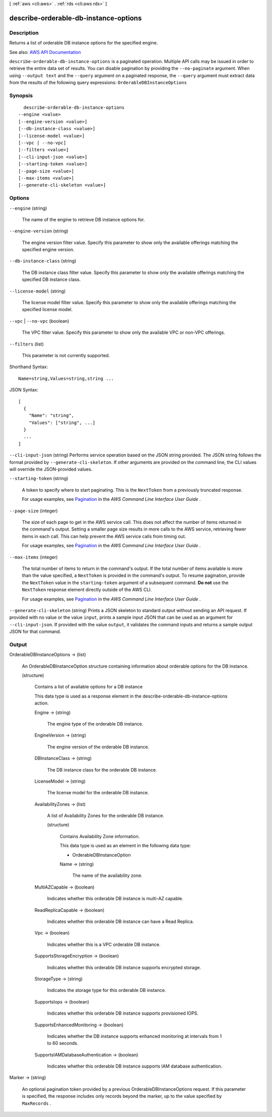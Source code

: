 [ :ref:`aws <cli:aws>` . :ref:`rds <cli:aws rds>` ]

.. _cli:aws rds describe-orderable-db-instance-options:


**************************************
describe-orderable-db-instance-options
**************************************



===========
Description
===========



Returns a list of orderable DB instance options for the specified engine.



See also: `AWS API Documentation <https://docs.aws.amazon.com/goto/WebAPI/rds-2014-10-31/DescribeOrderableDBInstanceOptions>`_


``describe-orderable-db-instance-options`` is a paginated operation. Multiple API calls may be issued in order to retrieve the entire data set of results. You can disable pagination by providing the ``--no-paginate`` argument.
When using ``--output text`` and the ``--query`` argument on a paginated response, the ``--query`` argument must extract data from the results of the following query expressions: ``OrderableDBInstanceOptions``


========
Synopsis
========

::

    describe-orderable-db-instance-options
  --engine <value>
  [--engine-version <value>]
  [--db-instance-class <value>]
  [--license-model <value>]
  [--vpc | --no-vpc]
  [--filters <value>]
  [--cli-input-json <value>]
  [--starting-token <value>]
  [--page-size <value>]
  [--max-items <value>]
  [--generate-cli-skeleton <value>]




=======
Options
=======

``--engine`` (string)


  The name of the engine to retrieve DB instance options for.

  

``--engine-version`` (string)


  The engine version filter value. Specify this parameter to show only the available offerings matching the specified engine version.

  

``--db-instance-class`` (string)


  The DB instance class filter value. Specify this parameter to show only the available offerings matching the specified DB instance class.

  

``--license-model`` (string)


  The license model filter value. Specify this parameter to show only the available offerings matching the specified license model.

  

``--vpc`` | ``--no-vpc`` (boolean)


  The VPC filter value. Specify this parameter to show only the available VPC or non-VPC offerings.

  

``--filters`` (list)


  This parameter is not currently supported.

  



Shorthand Syntax::

    Name=string,Values=string,string ...




JSON Syntax::

  [
    {
      "Name": "string",
      "Values": ["string", ...]
    }
    ...
  ]



``--cli-input-json`` (string)
Performs service operation based on the JSON string provided. The JSON string follows the format provided by ``--generate-cli-skeleton``. If other arguments are provided on the command line, the CLI values will override the JSON-provided values.

``--starting-token`` (string)
 

  A token to specify where to start paginating. This is the ``NextToken`` from a previously truncated response.

   

  For usage examples, see `Pagination <https://docs.aws.amazon.com/cli/latest/userguide/pagination.html>`_ in the *AWS Command Line Interface User Guide* .

   

``--page-size`` (integer)
 

  The size of each page to get in the AWS service call. This does not affect the number of items returned in the command's output. Setting a smaller page size results in more calls to the AWS service, retrieving fewer items in each call. This can help prevent the AWS service calls from timing out.

   

  For usage examples, see `Pagination <https://docs.aws.amazon.com/cli/latest/userguide/pagination.html>`_ in the *AWS Command Line Interface User Guide* .

   

``--max-items`` (integer)
 

  The total number of items to return in the command's output. If the total number of items available is more than the value specified, a ``NextToken`` is provided in the command's output. To resume pagination, provide the ``NextToken`` value in the ``starting-token`` argument of a subsequent command. **Do not** use the ``NextToken`` response element directly outside of the AWS CLI.

   

  For usage examples, see `Pagination <https://docs.aws.amazon.com/cli/latest/userguide/pagination.html>`_ in the *AWS Command Line Interface User Guide* .

   

``--generate-cli-skeleton`` (string)
Prints a JSON skeleton to standard output without sending an API request. If provided with no value or the value ``input``, prints a sample input JSON that can be used as an argument for ``--cli-input-json``. If provided with the value ``output``, it validates the command inputs and returns a sample output JSON for that command.



======
Output
======

OrderableDBInstanceOptions -> (list)

  

  An  OrderableDBInstanceOption structure containing information about orderable options for the DB instance.

  

  (structure)

    

    Contains a list of available options for a DB instance

     

    This data type is used as a response element in the  describe-orderable-db-instance-options action. 

    

    Engine -> (string)

      

      The engine type of the orderable DB instance.

      

      

    EngineVersion -> (string)

      

      The engine version of the orderable DB instance.

      

      

    DBInstanceClass -> (string)

      

      The DB instance class for the orderable DB instance.

      

      

    LicenseModel -> (string)

      

      The license model for the orderable DB instance.

      

      

    AvailabilityZones -> (list)

      

      A list of Availability Zones for the orderable DB instance.

      

      (structure)

        

        Contains Availability Zone information.

         

        This data type is used as an element in the following data type:

         

         
        *  OrderableDBInstanceOption   
         

        

        Name -> (string)

          

          The name of the availability zone.

          

          

        

      

    MultiAZCapable -> (boolean)

      

      Indicates whether this orderable DB instance is multi-AZ capable.

      

      

    ReadReplicaCapable -> (boolean)

      

      Indicates whether this orderable DB instance can have a Read Replica.

      

      

    Vpc -> (boolean)

      

      Indicates whether this is a VPC orderable DB instance.

      

      

    SupportsStorageEncryption -> (boolean)

      

      Indicates whether this orderable DB instance supports encrypted storage.

      

      

    StorageType -> (string)

      

      Indicates the storage type for this orderable DB instance.

      

      

    SupportsIops -> (boolean)

      

      Indicates whether this orderable DB instance supports provisioned IOPS.

      

      

    SupportsEnhancedMonitoring -> (boolean)

      

      Indicates whether the DB instance supports enhanced monitoring at intervals from 1 to 60 seconds.

      

      

    SupportsIAMDatabaseAuthentication -> (boolean)

      

      Indicates whether this orderable DB instance supports IAM database authentication.

      

      

    

  

Marker -> (string)

  

  An optional pagination token provided by a previous OrderableDBInstanceOptions request. If this parameter is specified, the response includes only records beyond the marker, up to the value specified by ``MaxRecords`` . 

  

  

